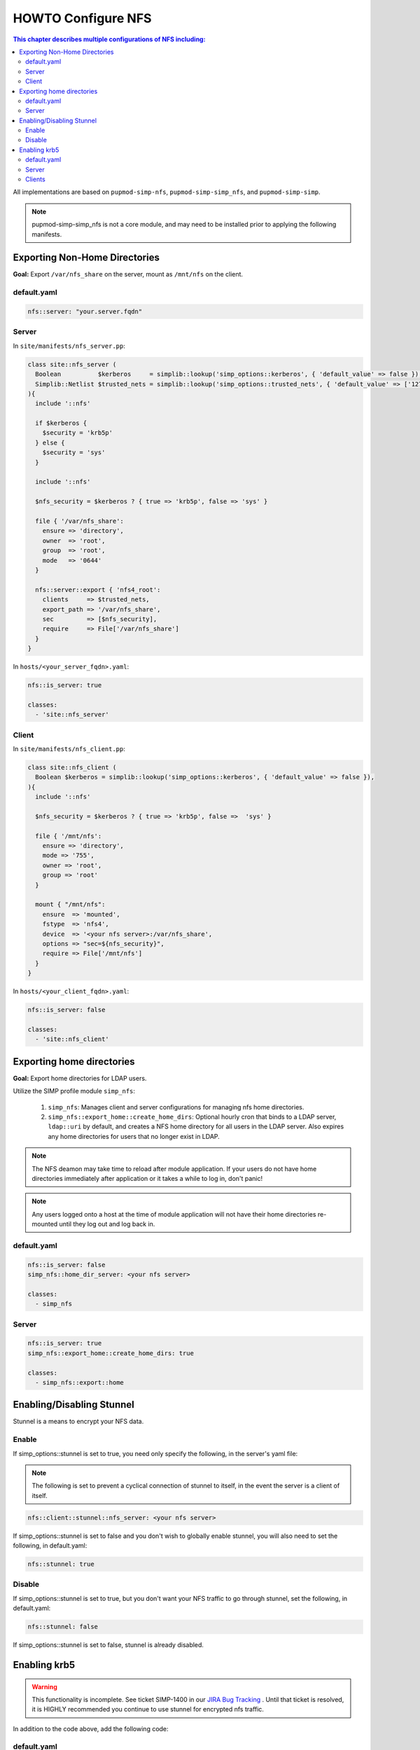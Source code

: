 HOWTO Configure NFS
===================

.. contents:: This chapter describes multiple configurations of NFS including:
  :local:

All implementations are based on ``pupmod-simp-nfs``, ``pupmod-simp-simp_nfs``,
and ``pupmod-simp-simp``.

.. NOTE::

  pupmod-simp-simp_nfs is not a core module, and may need to be installed prior
  to applying the following manifests.


Exporting Non-Home Directories
------------------------------

**Goal:** Export ``/var/nfs_share`` on the server, mount as ``/mnt/nfs`` on the
client.


default.yaml
^^^^^^^^^^^^

.. code-block:: yaml

  nfs::server: "your.server.fqdn"

Server
^^^^^^

In ``site/manifests/nfs_server.pp``:

.. code-block:: puppet

  class site::nfs_server (
    Boolean          $kerberos     = simplib::lookup('simp_options::kerberos', { 'default_value' => false }),
    Simplib::Netlist $trusted_nets = simplib::lookup('simp_options::trusted_nets', { 'default_value' => ['127.0.0.1'] }),
  ){
    include '::nfs'

    if $kerberos {
      $security = 'krb5p'
    } else {
      $security = 'sys'
    }

    include '::nfs'

    $nfs_security = $kerberos ? { true => 'krb5p', false => 'sys' }

    file { '/var/nfs_share':
      ensure => 'directory',
      owner  => 'root',
      group  => 'root',
      mode   => '0644'
    }

    nfs::server::export { 'nfs4_root':
      clients     => $trusted_nets,
      export_path => '/var/nfs_share',
      sec         => [$nfs_security],
      require     => File['/var/nfs_share']
    }
  }

In ``hosts/<your_server_fqdn>.yaml``:

.. code-block:: puppet

  nfs::is_server: true

  classes:
    - 'site::nfs_server'

Client
^^^^^^

In ``site/manifests/nfs_client.pp``:

.. code-block:: puppet

  class site::nfs_client (
    Boolean $kerberos = simplib::lookup('simp_options::kerberos', { 'default_value' => false }),
  ){
    include '::nfs'

    $nfs_security = $kerberos ? { true => 'krb5p', false =>  'sys' }

    file { '/mnt/nfs':
      ensure => 'directory',
      mode => '755',
      owner => 'root',
      group => 'root'
    }

    mount { "/mnt/nfs":
      ensure  => 'mounted',
      fstype  => 'nfs4',
      device  => '<your nfs server>:/var/nfs_share',
      options => "sec=${nfs_security}",
      require => File['/mnt/nfs']
    }
  }

In ``hosts/<your_client_fqdn>.yaml``:

.. code-block:: yaml

  nfs::is_server: false

  classes:
    - 'site::nfs_client'


Exporting home directories
--------------------------

**Goal:** Export home directories for LDAP users.

Utilize the SIMP profile module ``simp_nfs``:

  #. ``simp_nfs``: Manages client and server configurations for managing nfs
     home directories.
  #. ``simp_nfs::export_home::create_home_dirs``: Optional hourly cron that
     binds to a LDAP server, ``ldap::uri`` by default, and creates a NFS home
     directory for all users in the LDAP server. Also expires any home
     directories for users that no longer exist in LDAP.

.. NOTE::

   The NFS deamon may take time to reload after module application.  If your
   users do not have home directories immediately after application or it takes
   a while to log in, don't panic!

.. NOTE::

   Any users logged onto a host at the time of module application will not have
   their home directories re-mounted until they log out and log back in.


default.yaml
^^^^^^^^^^^^

.. code-block:: yaml

  nfs::is_server: false
  simp_nfs::home_dir_server: <your nfs server>

  classes:
    - simp_nfs


Server
^^^^^^

.. code-block:: yaml

  nfs::is_server: true
  simp_nfs::export_home::create_home_dirs: true

  classes:
    - simp_nfs::export::home


Enabling/Disabling Stunnel
--------------------------

Stunnel is a means to encrypt your NFS data.

Enable
^^^^^^

If simp_options::stunnel is set to true, you need only specify the following,
in the server's yaml file:

.. NOTE::

  The following is set to prevent a cyclical connection of stunnel to itself,
  in the event the server is a client of itself.

.. code-block:: yaml

  nfs::client::stunnel::nfs_server: <your nfs server>


If simp_options::stunnel is set to false and you don't wish to globally enable
stunnel, you will also need to set the following, in default.yaml:

.. code-block:: yaml

  nfs::stunnel: true

Disable
^^^^^^^

If simp_options::stunnel is set to true, but you don't want your NFS traffic to
go through stunnel, set the following, in default.yaml:

.. code-block:: yaml

  nfs::stunnel: false

If simp_options::stunnel is set to false, stunnel is already disabled.

Enabling krb5
-------------

.. WARNING::

  This functionality is incomplete. See ticket SIMP-1400 in our
  `JIRA Bug Tracking`_ . Until that ticket is resolved, it is
  HIGHLY recommended you continue to use stunnel for encrypted
  nfs traffic.

In addition to the code above, add the following code:

default.yaml
^^^^^^^^^^^^

.. code-block:: yaml

  classes:
    - 'krb5::keytab'

  nfs::secure_nfs: true
  simp_options::krb5: true

  krb5::kdc::auto_keytabs::global_services:
    - 'nfs'


Server
^^^^^^

.. code-block:: yaml

  classes:
    - 'krb5::kdc'


Clients
^^^^^^^

.. code-block:: yaml

  nfs::is_server: false

  classes:
    - 'simp_nfs'


.. _JIRA Bug Tracking: https://simp-project.atlassian.net/
